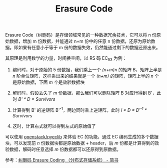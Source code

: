 :PROPERTIES:
:ID:       9BA311EB-D0E4-42B8-BBAA-1D23A7CF7694
:ROAM_ALIASES: EC
:END:
#+TITLE: Erasure Code

Erasure Code（纠删码）是存储领域常见的一种数据冗余技术，它可以将 n 份原始数据，增加 m 份数据，并能通过 n+m 份中的任意 n 份数据，还原为原始数据。即如果有任意小于等于 m 份的数据失效，仍然能通过剩下的数据还原出来。

其原理是利用数学的力量，时间换空间，以 RS 码 EC_5_3 为例：
1. 编码时，对于原始的 5 份数据，我们乘上一个 /(n+m)n/ 的矩阵 B，矩阵上半是 /n/ 阶单位矩阵，这样乘出来的结果就是一个 /(n+m)/ 的矩阵，矩阵上半的 /n/ 个是原始数据，下面 /m/ 个是效验数据块
   #+HTML: <img src="https://user-images.githubusercontent.com/26481411/198525229-464423b7-788c-4484-ad40-006f28984af9.png">
2. 解码时，假设丢失了 /m/ 份数据，那么我们可以删除矩阵 B 对应行得到 B'，此时 /B' * D = Survivors/
   #+HTML: <img src="https://user-images.githubusercontent.com/26481411/198525719-cc0ddb94-4a8c-403c-ad97-6e3f12c91a85.png">
3. 计算得到 B' 的逆矩阵 B'^-1，两边同时乘上逆矩阵，此时 /I * D = B'^-1 * Survivors/
   #+HTML: <img src="https://user-images.githubusercontent.com/26481411/198526201-a31ffcf0-5c91-409d-ae79-905dbec313a3.png">
   #+HTML: <img src="https://user-images.githubusercontent.com/26481411/198526229-97b45679-7b0e-48e4-8c2b-02530fb2bde7.png">
4. 这时，计算右式就可以得到左式的原始值了
   #+HTML: <img src="https://user-images.githubusercontent.com/26481411/198526444-0a179f75-ce59-4216-9712-a52a859c47e2.png">

可以使用 [[https://github.com/openstack/pyeclib][openstack/pyeclib]] 来体验 EC 的功能，通过 EC 编码生成的多个数据块，可以发现前 /n/ 份数据块都是原始数据 + header，后 /m/ 份都是计算得到的效验数据，解码时任意选择 /m/ 份数据都可以还原得到原数据。

参考：[[https://www.jianshu.com/p/acf0f392bac9?utm_campaign=studygolang.com&utm_medium=studygolang.com&utm_source=studygolang.com][纠删码 Erasure Coding （分布式存储系统） - 简书]]

